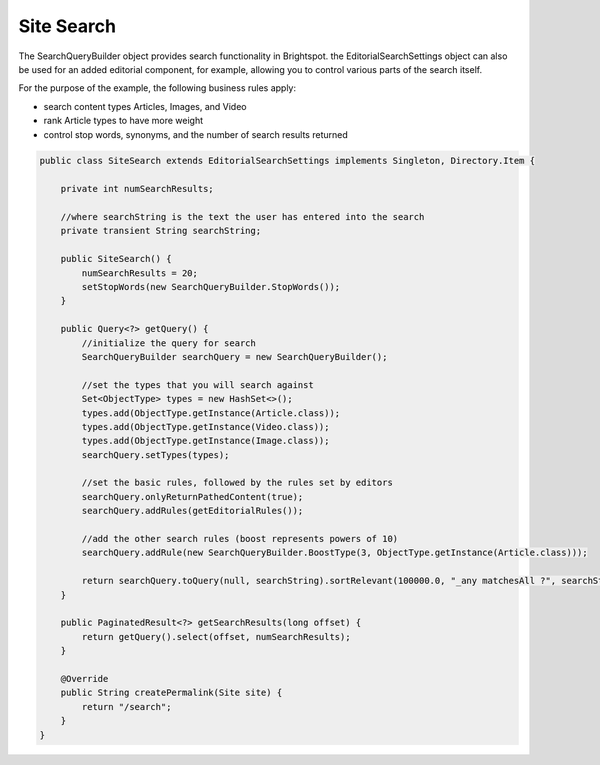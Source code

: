 Site Search
-----------

The SearchQueryBuilder object provides search functionality in Brightspot. the EditorialSearchSettings object can also be used for an added editorial component, for example, allowing you to control various parts of the search itself.

For the purpose of the example, the following business rules apply:

* search content types Articles, Images, and Video
* rank Article types to have more weight
* control stop words, synonyms, and the number of search results returned
\

.. code-block:: java

    public class SiteSearch extends EditorialSearchSettings implements Singleton, Directory.Item {

        private int numSearchResults;

        //where searchString is the text the user has entered into the search
        private transient String searchString;

        public SiteSearch() {
            numSearchResults = 20;
            setStopWords(new SearchQueryBuilder.StopWords());
        }

        public Query<?> getQuery() {
            //initialize the query for search
            SearchQueryBuilder searchQuery = new SearchQueryBuilder();

            //set the types that you will search against
            Set<ObjectType> types = new HashSet<>();
            types.add(ObjectType.getInstance(Article.class));
            types.add(ObjectType.getInstance(Video.class));
            types.add(ObjectType.getInstance(Image.class));
            searchQuery.setTypes(types);

            //set the basic rules, followed by the rules set by editors
            searchQuery.onlyReturnPathedContent(true);
            searchQuery.addRules(getEditorialRules());

            //add the other search rules (boost represents powers of 10)
            searchQuery.addRule(new SearchQueryBuilder.BoostType(3, ObjectType.getInstance(Article.class)));

            return searchQuery.toQuery(null, searchString).sortRelevant(100000.0, "_any matchesAll ?", searchString);
        }

        public PaginatedResult<?> getSearchResults(long offset) {
            return getQuery().select(offset, numSearchResults);
        }

        @Override
        public String createPermalink(Site site) {
            return "/search";
        }
    }
